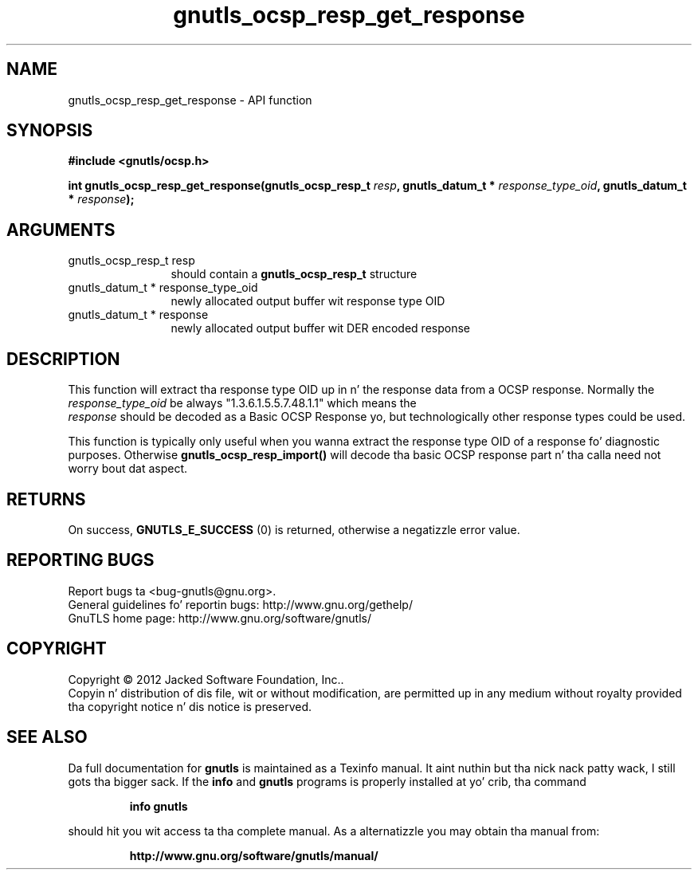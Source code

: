 .\" DO NOT MODIFY THIS FILE!  Dat shiznit was generated by gdoc.
.TH "gnutls_ocsp_resp_get_response" 3 "3.1.15" "gnutls" "gnutls"
.SH NAME
gnutls_ocsp_resp_get_response \- API function
.SH SYNOPSIS
.B #include <gnutls/ocsp.h>
.sp
.BI "int gnutls_ocsp_resp_get_response(gnutls_ocsp_resp_t " resp ", gnutls_datum_t * " response_type_oid ", gnutls_datum_t * " response ");"
.SH ARGUMENTS
.IP "gnutls_ocsp_resp_t resp" 12
should contain a \fBgnutls_ocsp_resp_t\fP structure
.IP "gnutls_datum_t * response_type_oid" 12
newly allocated output buffer wit response type OID
.IP "gnutls_datum_t * response" 12
newly allocated output buffer wit DER encoded response
.SH "DESCRIPTION"
This function will extract tha response type OID up in n' the
response data from a OCSP response.  Normally the
 \fIresponse_type_oid\fP be always "1.3.6.1.5.5.7.48.1.1" which means the
 \fIresponse\fP should be decoded as a Basic OCSP Response yo, but
technologically other response types could be used.

This function is typically only useful when you wanna extract the
response type OID of a response fo' diagnostic purposes.
Otherwise \fBgnutls_ocsp_resp_import()\fP will decode tha basic OCSP
response part n' tha calla need not worry bout dat aspect.
.SH "RETURNS"
On success, \fBGNUTLS_E_SUCCESS\fP (0) is returned, otherwise a
negatizzle error value.
.SH "REPORTING BUGS"
Report bugs ta <bug-gnutls@gnu.org>.
.br
General guidelines fo' reportin bugs: http://www.gnu.org/gethelp/
.br
GnuTLS home page: http://www.gnu.org/software/gnutls/

.SH COPYRIGHT
Copyright \(co 2012 Jacked Software Foundation, Inc..
.br
Copyin n' distribution of dis file, wit or without modification,
are permitted up in any medium without royalty provided tha copyright
notice n' dis notice is preserved.
.SH "SEE ALSO"
Da full documentation for
.B gnutls
is maintained as a Texinfo manual. It aint nuthin but tha nick nack patty wack, I still gots tha bigger sack.  If the
.B info
and
.B gnutls
programs is properly installed at yo' crib, tha command
.IP
.B info gnutls
.PP
should hit you wit access ta tha complete manual.
As a alternatizzle you may obtain tha manual from:
.IP
.B http://www.gnu.org/software/gnutls/manual/
.PP
